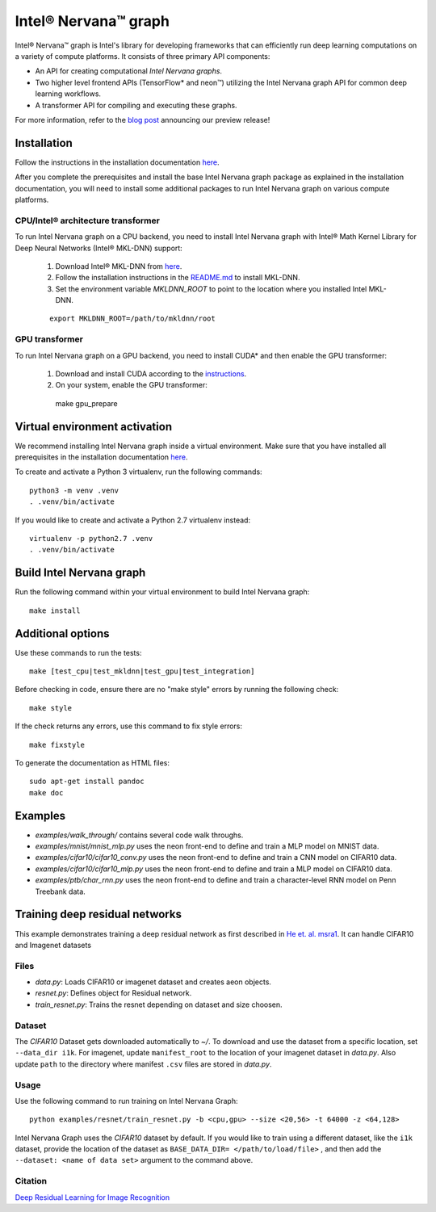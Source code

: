 .. ---------------------------------------------------------------------------
.. Copyright 2017 Intel Corporation
.. Licensed under the Apache License, Version 2.0 (the "License");
.. you may not use this file except in compliance with the License.
.. You may obtain a copy of the License at
..
..      http://www.apache.org/licenses/LICENSE-2.0
..
.. Unless required by applicable law or agreed to in writing, software
.. distributed under the License is distributed on an "AS IS" BASIS,
.. WITHOUT WARRANTIES OR CONDITIONS OF ANY KIND, either express or implied.
.. See the License for the specific language governing permissions and
.. limitations under the License.
.. ---------------------------------------------------------------------------

Intel® Nervana™ graph
*********************

Intel® Nervana™ graph is Intel's library for developing frameworks that can efficiently run deep learning computations on a variety of compute platforms. It consists of three primary API components:

- An API for creating computational *Intel Nervana graphs*.
- Two higher level frontend APIs (TensorFlow* and neon™) utilizing the Intel Nervana graph API for common deep learning workflows.
- A transformer API for compiling and executing these graphs.

For more information, refer to the `blog post <https://www.intelnervana.com/intel-nervana-graph-preview-release/?_ga=2.139466358.473888884.1509049473-747831713.1505851199/>`_ announcing our
preview release!

Installation
============

Follow the instructions in the installation documentation
`here <https://ngraph.nervanasys.com/docs/latest/installation.html>`_.

After you complete the prerequisites and install the base Intel Nervana graph package as explained in the installation documentation, you will need to install some additional packages to run
Intel Nervana graph on various compute platforms.

CPU/Intel® architecture transformer
---------------------------------------

To run Intel Nervana graph on a CPU backend, you need to install Intel Nervana graph with Intel® Math Kernel Library for Deep Neural Networks (Intel® MKL-DNN) support:

  1. Download Intel® MKL-DNN from `here <https://github.com/01org/mkl-dnn>`_.
  2. Follow the installation instructions in the `README.md <https://github.com/01org/mkl-dnn/blob/master/README.md>`_ to install MKL-DNN. 
  3. Set the environment variable `MKLDNN_ROOT` to point to the location where you installed Intel MKL-DNN.
  
  ::
  
    export MKLDNN_ROOT=/path/to/mkldnn/root

GPU transformer
---------------

To run Intel Nervana graph on a GPU backend, you need to install CUDA* and then enable the GPU transformer:

  1. Download and install CUDA according to the `instructions <http://docs.nvidia.com/cuda/cuda-quick-start-guide/index.html>`_.
  2. On your system, enable the GPU transformer::

    make gpu_prepare
    

Virtual environment activation
==================================
We recommend installing Intel Nervana graph inside a virtual environment. Make sure that you have installed all prerequisites in the installation documentation
`here <https://ngraph.nervanasys.com/docs/latest/installation.html>`_.

To create and activate a Python 3 virtualenv, run the following commands::
  
  python3 -m venv .venv
  . .venv/bin/activate

If you would like to create and activate a Python 2.7 virtualenv instead::

  virtualenv -p python2.7 .venv
  . .venv/bin/activate

Build Intel Nervana graph
=========================

Run the following command within your virtual environment to build Intel Nervana graph::

  make install


Additional options
==================

Use these commands to run the tests::

  make [test_cpu|test_mkldnn|test_gpu|test_integration]


Before checking in code, ensure there are no "make style" errors by running the following check::
  
  make style


If the check returns any errors, use this command to fix style errors::
  
  make fixstyle


To generate the documentation as HTML files::
  
  sudo apt-get install pandoc
  make doc


Examples
========

- *examples/walk_through/* contains several code walk throughs.
- *examples/mnist/mnist_mlp.py* uses the neon front-end to define and train a MLP model on MNIST data.
- *examples/cifar10/cifar10_conv.py* uses the neon front-end to define and train a CNN model on CIFAR10 data.
- *examples/cifar10/cifar10_mlp.py* uses the neon front-end to define and train a MLP model on CIFAR10 data.
- *examples/ptb/char_rnn.py* uses the neon front-end to define and train a character-level RNN model on Penn Treebank data.

Training deep residual networks
===============================

This example demonstrates training a deep residual network as first described in `He et. al. msra1 <http://arxiv.org/abs/1512.03385>`_. It can handle CIFAR10 and Imagenet datasets

Files
-----

- *data.py*: Loads CIFAR10 or imagenet dataset and creates aeon objects.
- *resnet.py*: Defines object for Residual network.
- *train_resnet.py*: Trains the resnet depending on dataset and size choosen.

Dataset
-------

The `CIFAR10` Dataset gets downloaded automatically to *~/*. To download and use the dataset from a specific location, set ``--data_dir i1k``.
For imagenet, update ``manifest_root`` to the location of your imagenet dataset in *data.py*. Also update ``path`` to the directory where manifest ``.csv`` files are stored in *data.py*.

Usage
-----

Use the following command to run training on Intel Nervana Graph::

  python examples/resnet/train_resnet.py -b <cpu,gpu> --size <20,56> -t 64000 -z <64,128>
  
Intel Nervana Graph uses the `CIFAR10` dataset by default. If you would like to train using a different dataset, like the ``i1k`` dataset, provide the location of the dataset as ``BASE_DATA_DIR= </path/to/load/file>`` , and then add the ``--dataset: <name of data set>`` argument to the command above. 

Citation
--------

`Deep Residual Learning for Image Recognition <http://arxiv.org/abs/1512.03385>`_

